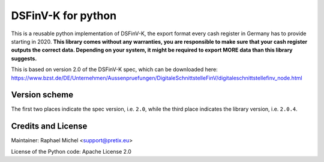 DSFinV-K for python
===================

This is a reusable python implementation of DSFinV-K, the export format every cash register in Germany has to
provide starting in 2020. **This library comes without any warranties, you are responsible to make sure that your
cash register outputs the correct data. Depending on your system, it might be required to export MORE data than this
library suggests.**

This is based on version 2.0 of the DSFinV-K spec, which can be downloaded here:
https://www.bzst.de/DE/Unternehmen/Aussenpruefungen/DigitaleSchnittstelleFinV/digitaleschnittstellefinv_node.html

Version scheme
--------------

The first two places indicate the spec version, i.e. ``2.0``, while the third place indicates the library version, i.e.
``2.0.4``.

Credits and License
-------------------

Maintainer: Raphael Michel <support@pretix.eu>

License of the Python code: Apache License 2.0
